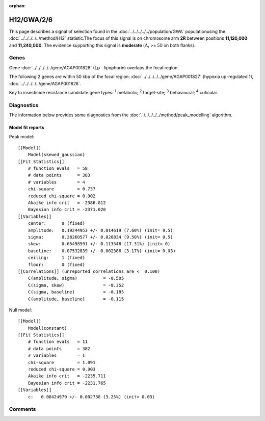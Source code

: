 :orphan:




H12/GWA/2/6
===========

This page describes a signal of selection found in the
:doc:`../../../../../population/GWA` populationusing the :doc:`../../../../../method/H12` statistic.The focus of this signal is on chromosome arm
**2R** between positions **11,120,000** and
**11,240,000**.
The evidence supporting this signal is
**moderate** (:math:`\Delta_{i}` >= 50 on both flanks).

.. raw:: html
    :file: peak_location.html

.. raw:: html

    <div class='bokeh-figure figure'><p class='caption'>
    <strong>Signal location</strong>. Blue markers show the values of the selection statistic.
    The dashed black line shows the fitted peak model. The shaded red area shows the focus of the
    selection signal. The shaded blue area shows the genomic region in linkage with the
    selection event. Use the mouse wheel or the controls at the top right of the plot to zoom
    in, and hover over genes to see gene names and descriptions.
    </p></div>

Genes
-----



Gene :doc:`../../../../../gene/AGAP001826` (Lp - lipophorin) overlaps the focal region.





The following 2 genes are within 50 kbp of the focal
region: :doc:`../../../../../gene/AGAP001827` (hypoxia up-regulated 1),  :doc:`../../../../../gene/AGAP001828`.


Key to insecticide resistance candidate gene types: :sup:`1` metabolic;
:sup:`2` target-site; :sup:`3` behavioural; :sup:`4` cuticular.



Diagnostics
-----------

The information below provides some diagnostics from the
:doc:`../../../../../method/peak_modelling` algorithm.

.. raw:: html

    <div class="figure">
    <img src="../../../../../_static/data/signal/H12/GWA/2/6/peak_finding.png"/>
    <p class="caption"><strong>Selection signal in context</strong>. @@TODO</p>
    </div>

.. raw:: html

    <div class="figure">
    <img src="../../../../../_static/data/signal/H12/GWA/2/6/peak_targetting.png"/>
    <p class="caption"><strong>Peak targetting</strong>. @@TODO</p>
    </div>

.. raw:: html

    <div class="figure">
    <img src="../../../../../_static/data/signal/H12/GWA/2/6/peak_fit.png"/>
    <p class="caption"><strong>Peak fitting diagnostics</strong>. @@TODO</p>
    </div>

Model fit reports
~~~~~~~~~~~~~~~~~

Peak model::

    [[Model]]
        Model(skewed_gaussian)
    [[Fit Statistics]]
        # function evals   = 58
        # data points      = 383
        # variables        = 4
        chi-square         = 0.737
        reduced chi-square = 0.002
        Akaike info crit   = -2386.812
        Bayesian info crit = -2371.020
    [[Variables]]
        center:      0 (fixed)
        amplitude:   0.19244953 +/- 0.014619 (7.60%) (init= 0.5)
        sigma:       0.28260577 +/- 0.026834 (9.50%) (init= 0.5)
        skew:        0.65498591 +/- 0.113348 (17.31%) (init= 0)
        baseline:    0.07532839 +/- 0.002386 (3.17%) (init= 0.03)
        ceiling:     1 (fixed)
        floor:       0 (fixed)
    [[Correlations]] (unreported correlations are <  0.100)
        C(amplitude, sigma)          = -0.505 
        C(sigma, skew)               = -0.352 
        C(sigma, baseline)           = -0.185 
        C(amplitude, baseline)       = -0.115 


Null model::

    [[Model]]
        Model(constant)
    [[Fit Statistics]]
        # function evals   = 11
        # data points      = 382
        # variables        = 1
        chi-square         = 1.091
        reduced chi-square = 0.003
        Akaike info crit   = -2235.711
        Bayesian info crit = -2231.765
    [[Variables]]
        c:   0.08424979 +/- 0.002738 (3.25%) (init= 0.03)



Comments
--------


.. raw:: html

    <div id="disqus_thread"></div>
    <script>
    
    (function() { // DON'T EDIT BELOW THIS LINE
    var d = document, s = d.createElement('script');
    s.src = 'https://agam-selection-atlas.disqus.com/embed.js';
    s.setAttribute('data-timestamp', +new Date());
    (d.head || d.body).appendChild(s);
    })();
    </script>
    <noscript>Please enable JavaScript to view the <a href="https://disqus.com/?ref_noscript">comments.</a></noscript>


